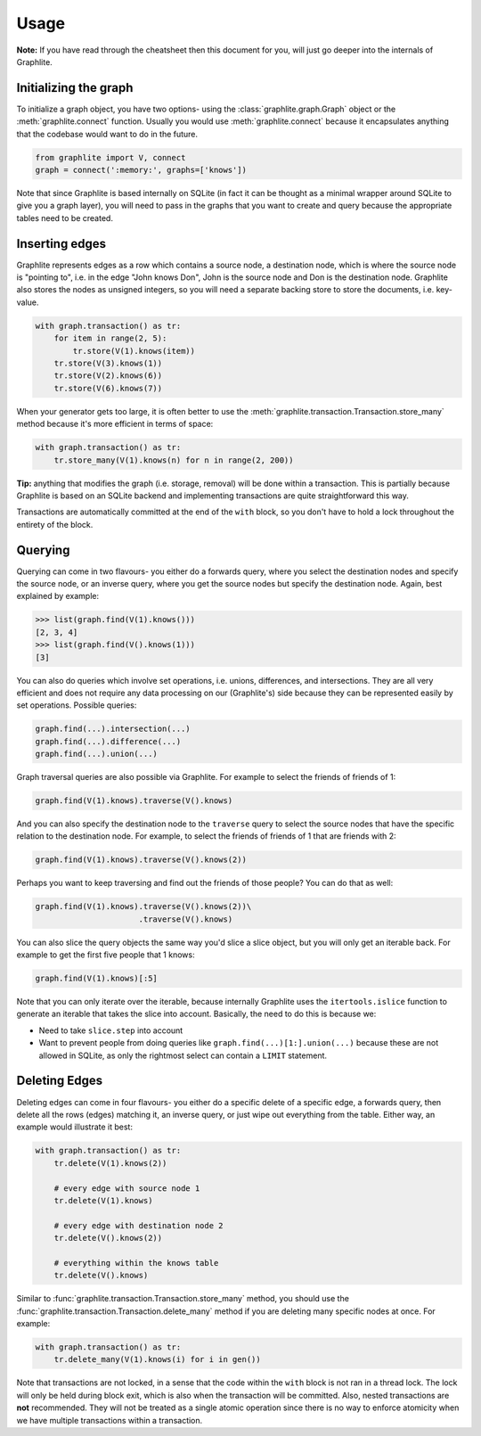 Usage
=====

**Note:** If you have read through the cheatsheet then this document
for you, will just go deeper into the internals of Graphlite.


----------------------
Initializing the graph
----------------------

To initialize a graph object, you have two options- using the
:class:`graphlite.graph.Graph` object or the :meth:`graphlite.connect`
function. Usually you would use :meth:`graphlite.connect` because
it encapsulates anything that the codebase would want to do in
the future.

.. code-block:: python

    from graphlite import V, connect
    graph = connect(':memory:', graphs=['knows'])

Note that since Graphlite is based internally on SQLite (in fact
it can be thought as a minimal wrapper around SQLite to give you
a graph layer), you will need to pass in the graphs that you want
to create and query because the appropriate tables need to be
created.


---------------
Inserting edges
---------------

Graphlite represents edges as a row which contains a source node,
a destination node, which is where the source node is "pointing
to", i.e. in the edge "John knows Don", John is the source node
and Don is the destination node. Graphlite also stores the nodes
as unsigned integers, so you will need a separate backing store
to store the documents, i.e. key-value.

.. code-block:: python

    with graph.transaction() as tr:
        for item in range(2, 5):
            tr.store(V(1).knows(item))
        tr.store(V(3).knows(1))
        tr.store(V(2).knows(6))
        tr.store(V(6).knows(7))

When your generator gets too large, it is often better to use the
:meth:`graphlite.transaction.Transaction.store_many` method because
it's more efficient in terms of space:

.. code-block:: python

    with graph.transaction() as tr:
        tr.store_many(V(1).knows(n) for n in range(2, 200))

**Tip:** anything that modifies the graph (i.e. storage, removal)
will be done within a transaction. This is partially because
Graphlite is based on an SQLite backend and implementing transactions
are quite straightforward this way.

Transactions are automatically committed at the end of the ``with``
block, so you don't have to hold a lock throughout the entirety of
the block.


--------
Querying
--------

Querying can come in two flavours- you either do a forwards query,
where you select the destination nodes and specify the source node,
or an inverse query, where you get the source nodes but specify the
destination node. Again, best explained by example:

.. code-block:: python

    >>> list(graph.find(V(1).knows()))
    [2, 3, 4]
    >>> list(graph.find(V().knows(1)))
    [3]

You can also do queries which involve set operations, i.e. unions,
differences, and intersections. They are all very efficient and
does not require any data processing on our (Graphlite's) side
because they can be represented easily by set operations. Possible
queries:

.. code-block:: python

    graph.find(...).intersection(...)
    graph.find(...).difference(...)
    graph.find(...).union(...)

Graph traversal queries are also possible via Graphlite. For example
to select the friends of friends of 1:

.. code-block:: python

    graph.find(V(1).knows).traverse(V().knows)

And you can also specify the destination node to the ``traverse``
query to select the source nodes that have the specific relation
to the destination node. For example, to select the friends of friends
of 1 that are friends with 2:

.. code-block:: python

    graph.find(V(1).knows).traverse(V().knows(2))

Perhaps you want to keep traversing and find out the friends of those
people? You can do that as well:

.. code-block:: python

    graph.find(V(1).knows).traverse(V().knows(2))\
                          .traverse(V().knows)

You can also slice the query objects the same way you'd slice a slice
object, but you will only get an iterable back. For example to get the
first five people that 1 knows:

.. code-block:: python

    graph.find(V(1).knows)[:5]

Note that you can only iterate over the iterable, because internally
Graphlite uses the ``itertools.islice`` function to generate an
iterable that takes the slice into account. Basically, the need to
do this is because we:

- Need to take ``slice.step`` into account
- Want to prevent people from doing queries like
  ``graph.find(...)[1:].union(...)`` because these are not allowed
  in SQLite, as only the rightmost select can contain a ``LIMIT``
  statement.

--------------
Deleting Edges
--------------

Deleting edges can come in four flavours- you either do a specific
delete of a specific edge, a forwards query, then delete all the
rows (edges) matching it, an inverse query, or just wipe out everything
from the table. Either way, an example would illustrate it best:

.. code-block:: python

    with graph.transaction() as tr:
        tr.delete(V(1).knows(2))

        # every edge with source node 1
        tr.delete(V(1).knows)

        # every edge with destination node 2
        tr.delete(V().knows(2))

        # everything within the knows table
        tr.delete(V().knows)

Similar to :func:`graphlite.transaction.Transaction.store_many`
method, you should use the :func:`graphlite.transaction.Transaction.delete_many`
method if you are deleting many specific nodes at once. For
example:

.. code-block:: python

    with graph.transaction() as tr:
        tr.delete_many(V(1).knows(i) for i in gen())

Note that transactions are not locked, in a sense that the
code within the ``with`` block is not ran in a thread lock.
The lock will only be held during block exit, which is also
when the transaction will be committed. Also, nested transactions
are **not** recommended. They will not be treated as a
single atomic operation since there is no way to enforce
atomicity when we have multiple transactions within a
transaction.

